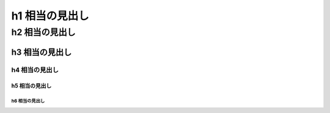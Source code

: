 ####################
h1 相当の見出し
####################

********************
h2 相当の見出し
********************

h3 相当の見出し
====================

h4 相当の見出し
--------------------

h5 相当の見出し
^^^^^^^^^^^^^^^^^^^^

h6 相当の見出し
""""""""""""""""""""